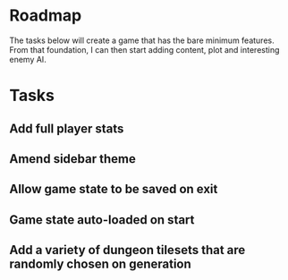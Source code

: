 * Roadmap

The tasks below will create a game that has the bare minimum features. From that foundation, I can then start adding content, plot and interesting enemy AI.


* Tasks
** Add full player stats
** Amend sidebar theme
** Allow game state to be saved on exit
** Game state auto-loaded on start
** Add a variety of dungeon tilesets that are randomly chosen on generation
